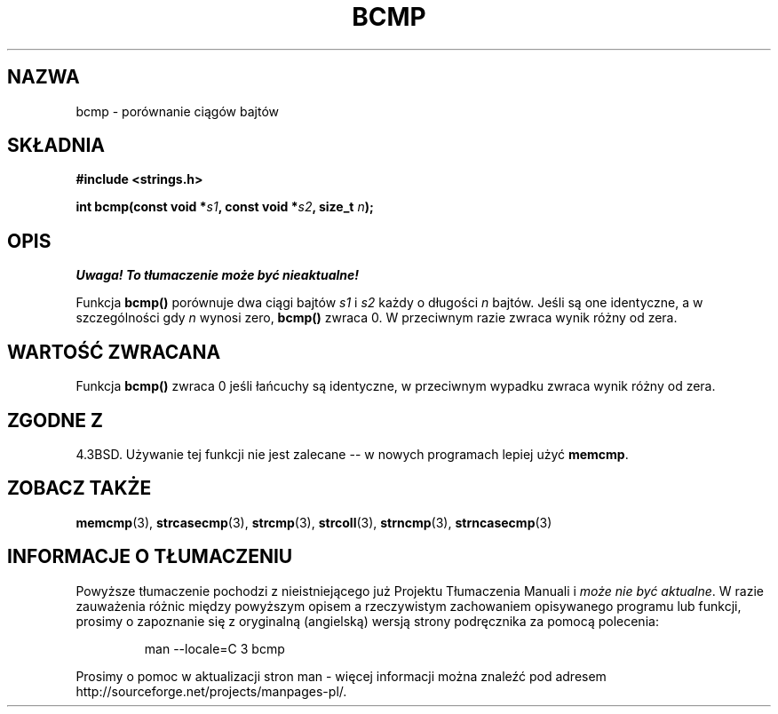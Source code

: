 .\" {PTM/AB/0.1/12-12-1998/"bcmp - porównanie łańcuchów bajtów"}
.\" tłumaczenie Adam Byrtek (abyrtek@priv.onet.pl)
.\" Aktualizacja do man-pages 1.44 - A. Krzysztofowicz (ankry@mif.pg.gda.pl)
.\" ------------
.\" Copyright 1993 David Metcalfe (david@prism.demon.co.uk)
.\"
.\" Permission is granted to make and distribute verbatim copies of this
.\" manual provided the copyright notice and this permission notice are
.\" preserved on all copies.
.\"
.\" Permission is granted to copy and distribute modified versions of this
.\" manual under the conditions for verbatim copying, provided that the
.\" entire resulting derived work is distributed under the terms of a
.\" permission notice identical to this one
.\" 
.\" Since the Linux kernel and libraries are constantly changing, this
.\" manual page may be incorrect or out-of-date.  The author(s) assume no
.\" responsibility for errors or omissions, or for damages resulting from
.\" the use of the information contained herein.  The author(s) may not
.\" have taken the same level of care in the production of this manual,
.\" which is licensed free of charge, as they might when working
.\" professionally.
.\" 
.\" Formatted or processed versions of this manual, if unaccompanied by
.\" the source, must acknowledge the copyright and authors of this work.
.\"
.\" References consulted:
.\"     Linux libc source code
.\"     Lewine's _POSIX Programmer's Guide_ (O'Reilly & Associates, 1991)
.\"     386BSD man pages
.\" Modified Sat Jul 24 21:36:50 1993 by Rik Faith <faith@cs.unc.edu>
.\" Modified Tue Oct 22 23:47:36 1996 by Eric S. Raymond <esr@thyrsus.com>
.\" ------------
.TH BCMP 3 2002-12-31 "GNU" "Podręcznik programisty Linuksa"
.SH NAZWA
bcmp \- porównanie ciągów bajtów
.SH SKŁADNIA
.nf
.B #include <strings.h>
.sp
.BI "int bcmp(const void *" s1 ", const void *" s2 ", size_t " n );
.fi
.SH OPIS
\fI Uwaga! To tłumaczenie może być nieaktualne!\fP
.PP
Funkcja
.B bcmp()
porównuje dwa ciągi bajtów
.I s1
i
.I s2
każdy o długości
.I n
bajtów. Jeśli są one identyczne, a w szczególności gdy
.I n
wynosi zero,
.B bcmp()
zwraca 0. W przeciwnym razie zwraca wynik różny od zera.
.SH "WARTOŚĆ ZWRACANA"
Funkcja \fBbcmp()\fP zwraca 0 jeśli łańcuchy są identyczne, w przeciwnym
wypadku zwraca wynik różny od zera.
.SH "ZGODNE Z"
4.3BSD. Używanie tej funkcji nie jest zalecane -- w nowych programach
lepiej użyć
.BR memcmp .
.SH "ZOBACZ TAKŻE"
.BR memcmp (3),
.BR strcasecmp (3),
.BR strcmp (3),
.BR strcoll (3),
.BR strncmp (3),
.BR strncasecmp (3)
.SH "INFORMACJE O TŁUMACZENIU"
Powyższe tłumaczenie pochodzi z nieistniejącego już Projektu Tłumaczenia Manuali i 
\fImoże nie być aktualne\fR. W razie zauważenia różnic między powyższym opisem
a rzeczywistym zachowaniem opisywanego programu lub funkcji, prosimy o zapoznanie 
się z oryginalną (angielską) wersją strony podręcznika za pomocą polecenia:
.IP
man \-\-locale=C 3 bcmp
.PP
Prosimy o pomoc w aktualizacji stron man \- więcej informacji można znaleźć pod
adresem http://sourceforge.net/projects/manpages\-pl/.
